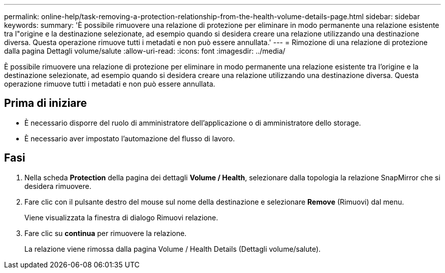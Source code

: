 ---
permalink: online-help/task-removing-a-protection-relationship-from-the-health-volume-details-page.html 
sidebar: sidebar 
keywords:  
summary: 'È possibile rimuovere una relazione di protezione per eliminare in modo permanente una relazione esistente tra l"origine e la destinazione selezionate, ad esempio quando si desidera creare una relazione utilizzando una destinazione diversa. Questa operazione rimuove tutti i metadati e non può essere annullata.' 
---
= Rimozione di una relazione di protezione dalla pagina Dettagli volume/salute
:allow-uri-read: 
:icons: font
:imagesdir: ../media/


[role="lead"]
È possibile rimuovere una relazione di protezione per eliminare in modo permanente una relazione esistente tra l'origine e la destinazione selezionate, ad esempio quando si desidera creare una relazione utilizzando una destinazione diversa. Questa operazione rimuove tutti i metadati e non può essere annullata.



== Prima di iniziare

* È necessario disporre del ruolo di amministratore dell'applicazione o di amministratore dello storage.
* È necessario aver impostato l'automazione del flusso di lavoro.




== Fasi

. Nella scheda *Protection* della pagina dei dettagli *Volume / Health*, selezionare dalla topologia la relazione SnapMirror che si desidera rimuovere.
. Fare clic con il pulsante destro del mouse sul nome della destinazione e selezionare *Remove* (Rimuovi) dal menu.
+
Viene visualizzata la finestra di dialogo Rimuovi relazione.

. Fare clic su *continua* per rimuovere la relazione.
+
La relazione viene rimossa dalla pagina Volume / Health Details (Dettagli volume/salute).


